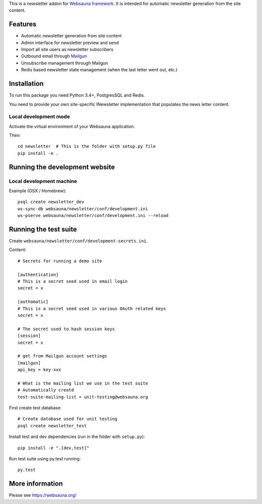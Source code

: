 This is a newsletter addon for `Websauna framework <https://websauna.org>`_. It is intended for automatic newsletter generation from the site content.

Features
========

* Automatic newsletter generation from site content

* Admin interface for newsletter preview and send

* Import all site users as newsletter subscribers

* Outbound email through `Mailgun <http://mailgun.com/>`_

* Unsubscribe management through Mailgun

* Redis based newsletter state management (when the last letter went out, etc.)

Installation
============

To run this package you need Python 3.4+, PostgresSQL and Redis.

You need to provide your own site-specific INewsletter implementation that populates the news letter content.

Local development mode
----------------------

Activate the virtual environment of your Websauna application.

Then::

    cd newsletter  # This is the folder with setup.py file
    pip install -e .

Running the development website
===============================

Local development machine
-------------------------

Example (OSX / Homebrew)::

    psql create newsletter_dev
    ws-sync-db websauna/newsletter/conf/development.ini
    ws-pserve websauna/newsletter/conf/development.ini --reload

Running the test suite
======================

Create ``websauna/newsletter/conf/development-secrets.ini``.

Content::

    # Secrets for running a demo site

    [authentication]
    # This is a secret seed used in email login
    secret = x

    [authomatic]
    # This is a secret seed used in various OAuth related keys
    secret = x

    # The secret used to hash session keys
    [session]
    secret = x

    # get from Mailgun account settings
    [mailgun]
    api_key = key-xxx

    # What is the mailing list we use in the test suite
    # Automatically creatd
    test-suite-mailing-list = unit-testing@websauna.org


First create test database::

    # Create database used for unit testing
    psql create newsletter_test

Install test and dev dependencies (run in the folder with ``setup.py``)::

    pip install -e ".[dev,test]"

Run test suite using py.test running::

    py.test

More information
================

Please see https://websauna.org/